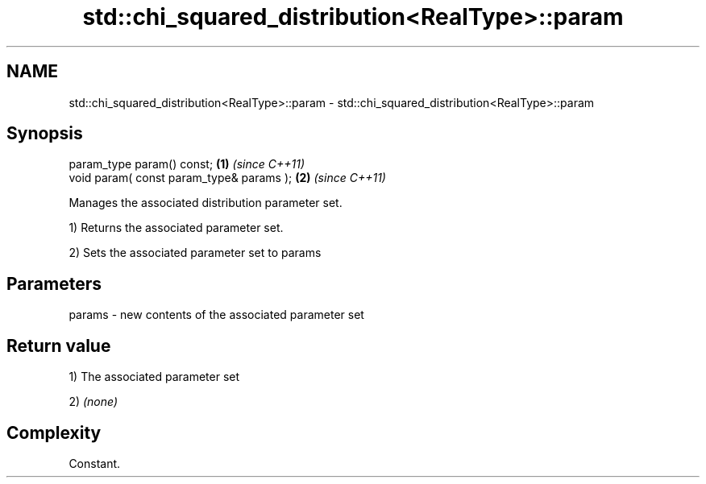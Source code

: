.TH std::chi_squared_distribution<RealType>::param 3 "2019.08.27" "http://cppreference.com" "C++ Standard Libary"
.SH NAME
std::chi_squared_distribution<RealType>::param \- std::chi_squared_distribution<RealType>::param

.SH Synopsis
   param_type param() const;               \fB(1)\fP \fI(since C++11)\fP
   void param( const param_type& params ); \fB(2)\fP \fI(since C++11)\fP

   Manages the associated distribution parameter set.

   1) Returns the associated parameter set.

   2) Sets the associated parameter set to params

.SH Parameters

   params - new contents of the associated parameter set

.SH Return value

   1) The associated parameter set

   2) \fI(none)\fP

.SH Complexity

   Constant.
